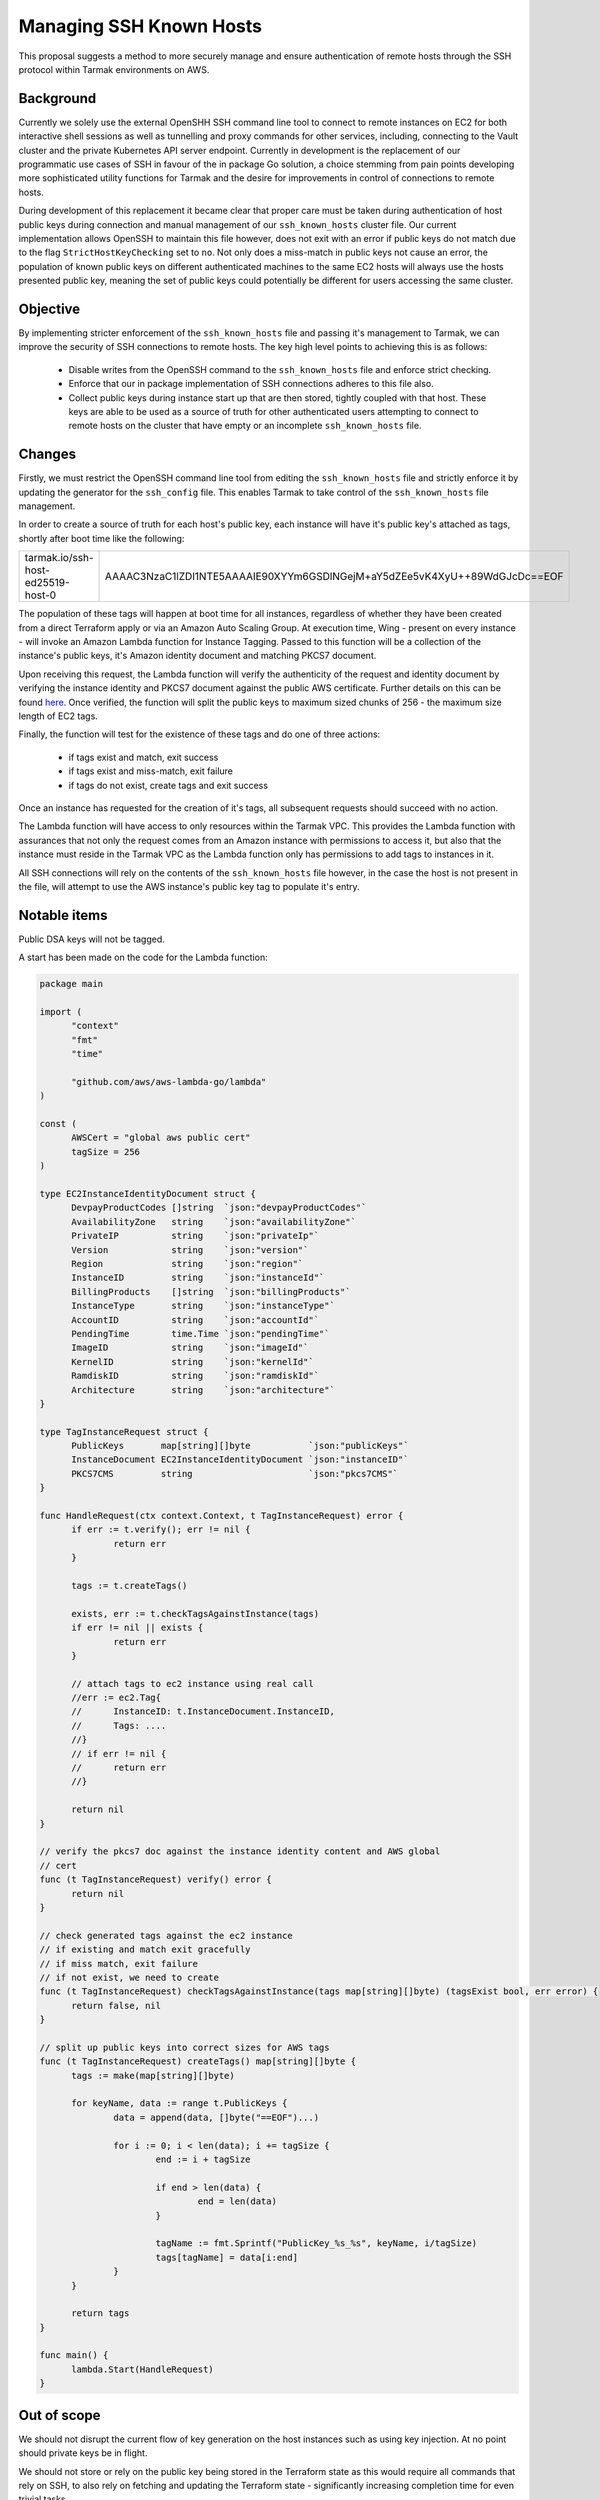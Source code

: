 .. vim:set ft=rst spell:

Managing SSH Known Hosts
========================

This proposal suggests a method to more securely manage and ensure
authentication of remote hosts through the SSH protocol within Tarmak
environments on AWS.

Background
----------

Currently we solely use the external OpenSHH SSH command line tool to connect to
remote instances on EC2 for both interactive shell sessions as well as
tunnelling and proxy commands for other services, including, connecting to the
Vault cluster and the private Kubernetes API server endpoint. Currently in
development is the replacement of our programmatic use cases of SSH in favour of
the in package Go solution, a choice stemming from pain points developing more
sophisticated utility functions for Tarmak and the desire for improvements in
control of connections to remote hosts.

During development of this replacement it became clear that proper care must be
taken during authentication of host public keys during connection and manual
management of our ``ssh_known_hosts`` cluster file. Our current implementation
allows OpenSSH to maintain this file however, does not exit with an error if
public keys do not match due to the flag ``StrictHostKeyChecking`` set to
``no``. Not only does a miss-match in public keys not cause an error, the
population of known public keys on different authenticated machines to the same
EC2 hosts will always use the hosts presented public key, meaning the set of
public keys could potentially be different for users accessing the same cluster.

Objective
---------

By implementing stricter enforcement of the ``ssh_known_hosts`` file and passing
it's management to Tarmak, we can improve the security of SSH connections to
remote hosts. The key high level points to achieving this is as follows:

 - Disable writes from the OpenSSH command to the ``ssh_known_hosts`` file and
   enforce strict checking.
 - Enforce that our in package implementation of SSH connections adheres to this
   file also.
 - Collect public keys during instance start up that are then stored, tightly
   coupled with that host. These keys are able to be used as a source of truth
   for other authenticated users attempting to connect to remote hosts on the
   cluster that have empty or an incomplete ``ssh_known_hosts`` file.

Changes
-------

Firstly, we must restrict the OpenSSH command line tool from editing the
``ssh_known_hosts`` file and strictly enforce it by updating the generator for the
``ssh_config`` file. This enables Tarmak to take control of the ``ssh_known_hosts``
file management.

In order to create a source of truth for each host's public key, each instance
will have it's public key's attached as tags, shortly after boot time like the
following:

+-----------------------------------+---------------------------------------------------------------------------+
| tarmak.io/ssh-host-ed25519-host-0 | AAAAC3NzaC1lZDI1NTE5AAAAIE90XYYm6GSDlNGejM+aY5dZEe5vK4XyU++89WdGJcDc==EOF |
+-----------------------------------+---------------------------------------------------------------------------+

The population of these tags will happen at boot time for all instances,
regardless of whether they have been created from a direct Terraform apply or
via an Amazon Auto Scaling Group. At execution time, Wing - present on every
instance - will invoke an Amazon Lambda function for Instance Tagging. Passed to
this function will be a collection of the instance's public keys, it's Amazon
identity document and matching PKCS7 document.

Upon receiving this request, the Lambda function will verify the authenticity
of the request and identity document by verifying the instance identity and
PKCS7 document against the public AWS certificate. Further details on this can
be found `here
<https://docs.aws.amazon.com/AWSEC2/latest/UserGuide/instance-identity-documents.html>`_.
Once verified, the function will split the public keys to maximum sized chunks
of 256 - the maximum size length of EC2 tags.

Finally, the function will test for the existence of these tags and do one of
three actions:

 - if tags exist and match, exit success
 - if tags exist and miss-match, exit failure
 - if tags do not exist, create tags and exit success

Once an instance has requested for the creation of it's tags, all subsequent
requests should succeed with no action.

The Lambda function will have access to only resources within the Tarmak VPC.
This provides the Lambda function with assurances that not only the request comes from an
Amazon instance with permissions to access it, but also that the instance must
reside in the Tarmak VPC as the Lambda function only has permissions to add tags
to instances in it.

All SSH connections will rely on the contents of the ``ssh_known_hosts``
file however, in the case the host is not present in the file, will attempt to
use the AWS instance's public key tag to populate it's entry.

Notable items
-------------

Public DSA keys will not be tagged.

A start has been made on the code for the Lambda function:

.. code-block:: go

  package main

  import (
  	"context"
  	"fmt"
  	"time"

  	"github.com/aws/aws-lambda-go/lambda"
  )

  const (
  	AWSCert = "global aws public cert"
  	tagSize = 256
  )

  type EC2InstanceIdentityDocument struct {
  	DevpayProductCodes []string  `json:"devpayProductCodes"`
  	AvailabilityZone   string    `json:"availabilityZone"`
  	PrivateIP          string    `json:"privateIp"`
  	Version            string    `json:"version"`
  	Region             string    `json:"region"`
  	InstanceID         string    `json:"instanceId"`
  	BillingProducts    []string  `json:"billingProducts"`
  	InstanceType       string    `json:"instanceType"`
  	AccountID          string    `json:"accountId"`
  	PendingTime        time.Time `json:"pendingTime"`
  	ImageID            string    `json:"imageId"`
  	KernelID           string    `json:"kernelId"`
  	RamdiskID          string    `json:"ramdiskId"`
  	Architecture       string    `json:"architecture"`
  }

  type TagInstanceRequest struct {
  	PublicKeys       map[string][]byte           `json:"publicKeys"`
  	InstanceDocument EC2InstanceIdentityDocument `json:"instanceID"`
  	PKCS7CMS         string                      `json:"pkcs7CMS"`
  }

  func HandleRequest(ctx context.Context, t TagInstanceRequest) error {
  	if err := t.verify(); err != nil {
  		return err
  	}

  	tags := t.createTags()

  	exists, err := t.checkTagsAgainstInstance(tags)
  	if err != nil || exists {
  		return err
  	}

  	// attach tags to ec2 instance using real call
  	//err := ec2.Tag{
  	//	InstanceID: t.InstanceDocument.InstanceID,
  	//	Tags: ....
  	//}
  	// if err != nil {
  	//	return err
  	//}

  	return nil
  }

  // verify the pkcs7 doc against the instance identity content and AWS global
  // cert
  func (t TagInstanceRequest) verify() error {
  	return nil
  }

  // check generated tags against the ec2 instance
  // if existing and match exit gracefully
  // if miss match, exit failure
  // if not exist, we need to create
  func (t TagInstanceRequest) checkTagsAgainstInstance(tags map[string][]byte) (tagsExist bool, err error) {
  	return false, nil
  }

  // split up public keys into correct sizes for AWS tags
  func (t TagInstanceRequest) createTags() map[string][]byte {
  	tags := make(map[string][]byte)

  	for keyName, data := range t.PublicKeys {
  		data = append(data, []byte("==EOF")...)

  		for i := 0; i < len(data); i += tagSize {
  			end := i + tagSize

  			if end > len(data) {
  				end = len(data)
  			}

  			tagName := fmt.Sprintf("PublicKey_%s_%s", keyName, i/tagSize)
  			tags[tagName] = data[i:end]
  		}
  	}

  	return tags
  }

  func main() {
  	lambda.Start(HandleRequest)
  }

Out of scope
------------

We should not disrupt the current flow of key generation on the host instances
such as using key injection. At no point should private keys be in flight.

We should not store or rely on the public key being stored in the Terraform
state as this would require all commands that rely on SSH, to also rely on
fetching and updating the Terraform state - significantly increasing completion
time for even trivial tasks.
